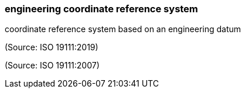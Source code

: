 === engineering coordinate reference system

coordinate reference system based on an engineering datum

(Source: ISO 19111:2019)

(Source: ISO 19111:2007)

